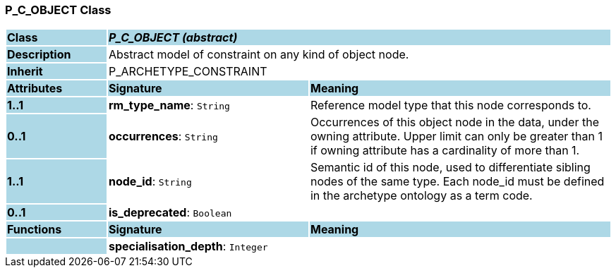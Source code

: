 === P_C_OBJECT Class

[cols="^1,2,3"]
|===
|*Class*
{set:cellbgcolor:lightblue}
2+^|*_P_C_OBJECT (abstract)_*

|*Description*
{set:cellbgcolor:lightblue}
2+|Abstract model of constraint on any kind of object node. 
{set:cellbgcolor!}

|*Inherit*
{set:cellbgcolor:lightblue}
2+|P_ARCHETYPE_CONSTRAINT
{set:cellbgcolor!}

|*Attributes*
{set:cellbgcolor:lightblue}
^|*Signature*
^|*Meaning*

|*1..1*
{set:cellbgcolor:lightblue}
|*rm_type_name*: `String`
{set:cellbgcolor!}
|Reference model type that this node corresponds to. 

|*0..1*
{set:cellbgcolor:lightblue}
|*occurrences*: `String`
{set:cellbgcolor!}
|Occurrences of this object node in the data, under the owning attribute. Upper limit can only be greater than 1 if owning attribute has a cardinality of more than 1.

|*1..1*
{set:cellbgcolor:lightblue}
|*node_id*: `String`
{set:cellbgcolor!}
|Semantic id of this node, used to differentiate sibling nodes of the same type. Each node_id must be defined in the archetype ontology as a term code. 

|*0..1*
{set:cellbgcolor:lightblue}
|*is_deprecated*: `Boolean`
{set:cellbgcolor!}
|
|*Functions*
{set:cellbgcolor:lightblue}
^|*Signature*
^|*Meaning*

|
{set:cellbgcolor:lightblue}
|*specialisation_depth*: `Integer`
{set:cellbgcolor!}
|
|===
